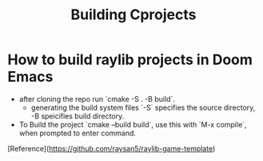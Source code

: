 #+title: Building Cprojects
* How to build raylib projects in Doom Emacs
 - after cloning the repo run `cmake -S . -B build`.
   - generating the build system files `-S` specifies the source directory, -B speicifies
     build directory.
 - To Build the project `cmake --build build`, use this with `M-x compile`, when prompted to enter command.
[Reference](https://github.com/raysan5/raylib-game-template)
